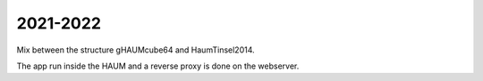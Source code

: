 2021-2022
=========

Mix between the structure gHAUMcube64 and HaumTinsel2014.

The app run inside the HAUM and a reverse proxy is done on the webserver.
